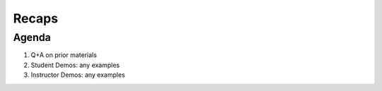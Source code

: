 ######
Recaps
######

Agenda
------
#. Q+A on prior materials
#. Student Demos: any examples
#. Instructor Demos: any examples
